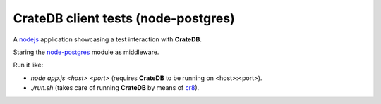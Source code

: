====================================
CrateDB client tests (node-postgres)
====================================

A nodejs_ application showcasing a test interaction with **CrateDB**.

Staring the node-postgres_ module as middleware.

Run it like:

- `node app.js <host> <port>` (requires **CrateDB** to be running on <host>:<port>).
- `./run.sh` (takes care of running **CrateDB** by means of cr8_).


.. _nodejs: https://nodejs.org/en/
.. _node-postgres: https://node-postgres.com/
.. _cr8: https://github.com/mfussenegger/cr8
